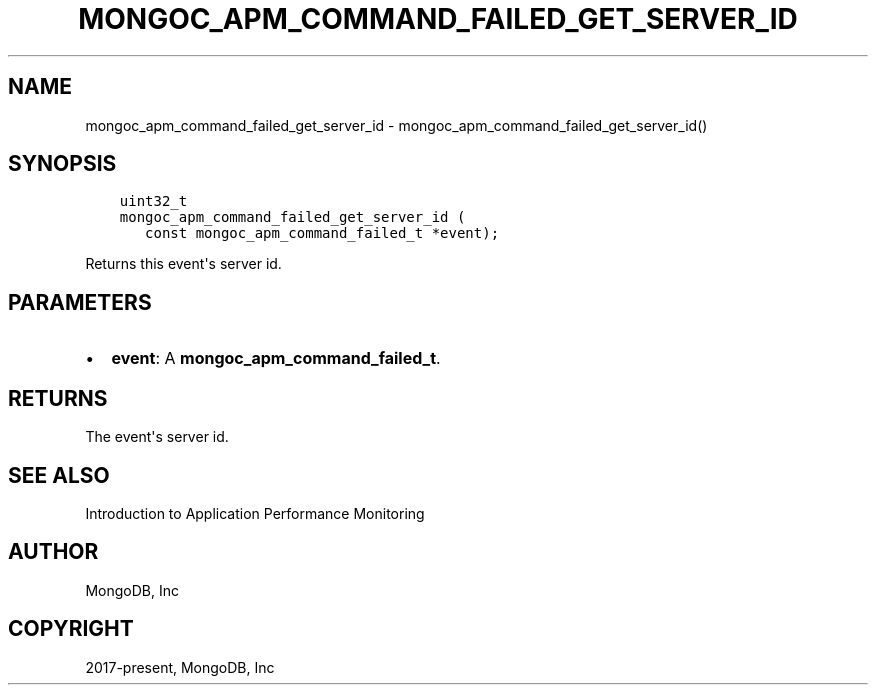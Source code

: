 .\" Man page generated from reStructuredText.
.
.TH "MONGOC_APM_COMMAND_FAILED_GET_SERVER_ID" "3" "Aug 30, 2019" "1.15.1" "MongoDB C Driver"
.SH NAME
mongoc_apm_command_failed_get_server_id \- mongoc_apm_command_failed_get_server_id()
.
.nr rst2man-indent-level 0
.
.de1 rstReportMargin
\\$1 \\n[an-margin]
level \\n[rst2man-indent-level]
level margin: \\n[rst2man-indent\\n[rst2man-indent-level]]
-
\\n[rst2man-indent0]
\\n[rst2man-indent1]
\\n[rst2man-indent2]
..
.de1 INDENT
.\" .rstReportMargin pre:
. RS \\$1
. nr rst2man-indent\\n[rst2man-indent-level] \\n[an-margin]
. nr rst2man-indent-level +1
.\" .rstReportMargin post:
..
.de UNINDENT
. RE
.\" indent \\n[an-margin]
.\" old: \\n[rst2man-indent\\n[rst2man-indent-level]]
.nr rst2man-indent-level -1
.\" new: \\n[rst2man-indent\\n[rst2man-indent-level]]
.in \\n[rst2man-indent\\n[rst2man-indent-level]]u
..
.SH SYNOPSIS
.INDENT 0.0
.INDENT 3.5
.sp
.nf
.ft C
uint32_t
mongoc_apm_command_failed_get_server_id (
   const mongoc_apm_command_failed_t *event);
.ft P
.fi
.UNINDENT
.UNINDENT
.sp
Returns this event\(aqs server id.
.SH PARAMETERS
.INDENT 0.0
.IP \(bu 2
\fBevent\fP: A \fBmongoc_apm_command_failed_t\fP\&.
.UNINDENT
.SH RETURNS
.sp
The event\(aqs server id.
.SH SEE ALSO
.sp
Introduction to Application Performance Monitoring
.SH AUTHOR
MongoDB, Inc
.SH COPYRIGHT
2017-present, MongoDB, Inc
.\" Generated by docutils manpage writer.
.

